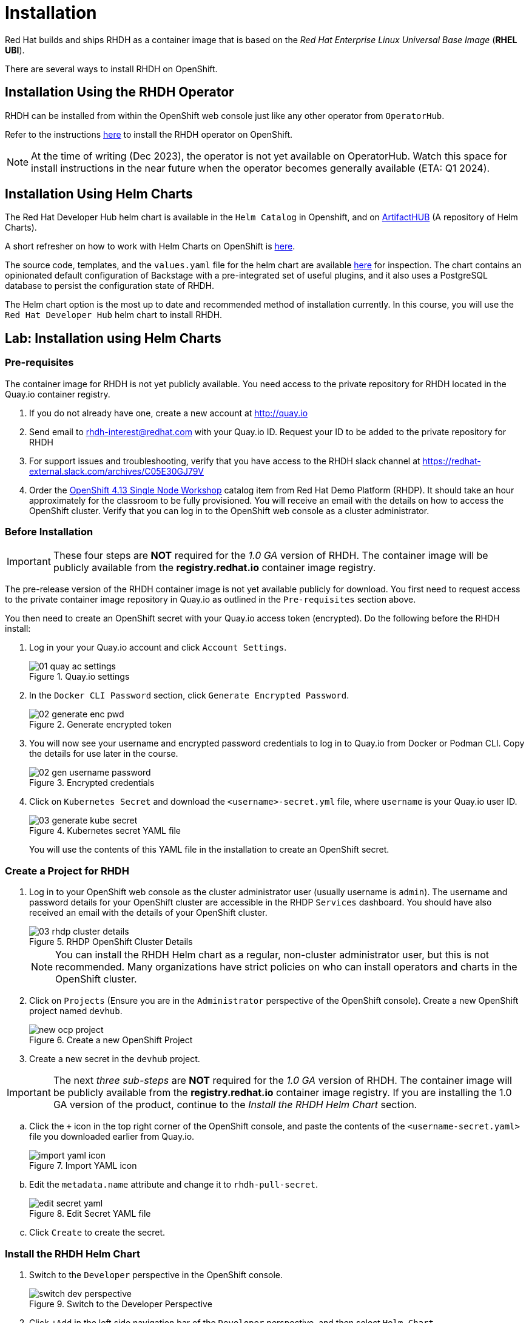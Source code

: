 = Installation

Red Hat builds and ships RHDH as a container image that is based on the _Red Hat Enterprise Linux Universal Base Image_ (**RHEL UBI**).

There are several ways to install RHDH on OpenShift.

== Installation Using the RHDH Operator

RHDH can be installed from within the OpenShift web console just like any other operator from `OperatorHub`.

Refer to the instructions https://docs.openshift.com/container-platform/4.13/operators/admin/olm-adding-operators-to-cluster.html[here^] to install the RHDH operator on OpenShift.

NOTE: At the time of writing (Dec 2023), the operator is not yet available on OperatorHub. Watch this space for install instructions in the near future when the operator becomes generally available (ETA: Q1 2024).

== Installation Using Helm Charts

The Red Hat Developer Hub helm chart is available in the `Helm Catalog` in Openshift, and on https://artifacthub.io[ArtifactHUB^] (A repository of Helm Charts).

A short refresher on how to work with Helm Charts on OpenShift is https://access.redhat.com/documentation/en-us/openshift_container_platform/4.13/html/building_applications/working-with-helm-charts[here^].

The source code, templates, and the `values.yaml` file for the helm chart are available https://github.com/janus-idp/helm-backstage/tree/main[here^] for inspection.
The chart contains an opinionated default configuration of Backstage with a pre-integrated set of useful plugins, and it also uses a PostgreSQL database to persist the configuration state of RHDH.

The Helm chart option is the most up to date and recommended method of installation currently. In this course, you will use the `Red Hat Developer Hub` helm chart to install RHDH.

== Lab: Installation using Helm Charts

=== Pre-requisites

The container image for RHDH is not yet publicly available. You need access to the private repository for RHDH located in the Quay.io container registry.

. If you do not already have one, create a new account at http://quay.io
. Send email to rhdh-interest@redhat.com with your Quay.io ID. Request your ID to be added to the private repository for RHDH
. For support issues and troubleshooting, verify that you have access to the RHDH slack channel at https://redhat-external.slack.com/archives/C05E30GJ79V
. Order the https://demo.redhat.com/catalog?item=babylon-catalog-prod/openshift-cnv.ocp413-single-node-cnv.prod&utm_source=webapp&utm_medium=share-link[OpenShift 4.13 Single Node Workshop^] catalog item from Red Hat Demo Platform (RHDP). It should take an hour approximately for the classroom to be fully provisioned. You will receive an email with the details on how to access the OpenShift cluster. Verify that you can log in to the OpenShift web console as a cluster administrator.

=== Before Installation

IMPORTANT: These four steps are *NOT* required for the _1.0 GA_ version of RHDH. The container image will be publicly available from the *registry.redhat.io* container image registry.

The pre-release version of the RHDH container image is not yet available publicly for download. You first need to request access to the private container image repository in Quay.io as outlined in the `Pre-requisites` section above.

You then need to create an OpenShift secret with your Quay.io access token (encrypted). Do the following before the RHDH install:

1. Log in your your Quay.io account and click `Account Settings`.
+
image::01_quay-ac-settings.png[title=Quay.io settings]

2. In the `Docker CLI Password` section, click `Generate Encrypted Password`.
+
image::02_generate-enc-pwd.png[title=Generate encrypted token]

3. You will now see your username and encrypted password credentials to log in to Quay.io from Docker or Podman CLI.
Copy the details for use later in the course.
+
image::02-gen-username-password.png[title=Encrypted credentials]

4. Click on `Kubernetes Secret` and download the `<username>-secret.yml` file, where `username` is your Quay.io user ID.
+
image::03_generate-kube-secret.png[title=Kubernetes secret YAML file]
+
You will use the contents of this YAML file in the installation to create an OpenShift secret.

=== Create a Project for RHDH

1. Log in to your OpenShift web console as the cluster administrator user (usually username is `admin`). The username and password details for your OpenShift cluster are accessible in the RHDP `Services` dashboard. You should have also received an email with the details of your OpenShift cluster.
+
image::03-rhdp-cluster-details.png[title=RHDP OpenShift Cluster Details]
+
[NOTE]
====
You can install the RHDH Helm chart as a regular, non-cluster administrator user, but this is not recommended. Many organizations have strict policies on who can install operators and charts in the OpenShift cluster.
====

2. Click on `Projects` (Ensure you are in the `Administrator` perspective of the OpenShift console). Create a new OpenShift project named `devhub`.
+
image::new-ocp-project.png[title=Create a new OpenShift Project]

3. Create a new secret in the `devhub` project.

IMPORTANT: The next _three sub-steps_ are *NOT* required for the _1.0 GA_ version of RHDH. The container image will be publicly available from the *registry.redhat.io* container image registry. If you are installing the 1.0 GA version of the product, continue to the _Install the RHDH Helm Chart_ section.

.. Click the `+` icon in the top right corner of the OpenShift console, and paste the contents of the `<username-secret.yaml>` file you downloaded earlier from Quay.io.
+
image::import-yaml-icon.png[title=Import YAML icon]

.. Edit the `metadata.name` attribute and change it to `rhdh-pull-secret`.
+
image::edit-secret-yaml.png[title=Edit Secret YAML file]

.. Click `Create` to create the secret.

=== Install the RHDH Helm Chart

. Switch to the `Developer` perspective in the OpenShift console.
+
image::switch-dev-perspective.png[title=Switch to the Developer Perspective]

. Click `+Add` in the left side navigation bar of the `Developer` perspective, and then select `Helm Chart`
+
image::add-helm-chart.png[title=Add Helm Chart]

. Search for `"developer hub"` in the search field on this page, and then select the `Red Hat Developer Hub` chart.
+
image::search-devhub-chart.png[title=Search for RHDH Helm Chart]

. In the `Red Hat Developer Hub` chart page, click `Create`. You will see the `Create Helm Release` page with some fields that need to be edited.

.. Change the `Release Name` to `rhdh`. Ensure that the latest helm chart is selected in the `Chart version` drop-down (As of Dec 2023, latest RHDH version is 0.2).

.. Expand `Root Schema > global` and change the first field value from `apps.example.com` to the wildcard domain name of your OpenShift cluster. In RHDP, it is in the format `apps.cluster-<guid>.dynamic.opentlc.com`, where `<guid>` is unique to your provisioned OpenShift cluster.

.. The final screen should look like the following:
+
image::edit-helm-chart-values.png[title=Edit Helm Chart Details]

.. Click `Create` to deploy the helm chart.

. Wait for 10-15 minutes while the helm chart is deployed. The `PostgreSQL` and `Red Hat Developer Hub` should be fully started.
Click the `Open URL` link to access Red Hat Developer Hub.
+
image::rhdh-installed.png[RHDH Topology View]

. You should now see the Red Hat Developer Hub log in page.
+
image::rhdh-homepage.png[title=RHDH Log in Page]

. Click `ENTER` in the `Guest` card to log in as a guest user. You will configure RHDH to authenticate against GitHub and other identity providers in later chapters of this course.
+
image::rhdh-guest-user.png[title=Log in as a guest user]
+
You have now successfully installed Red Hat Developer Hub on your OpenShift cluster.

== Installation using Helm CLI

IMPORTANT: You must complete the steps listed in the *Before Installation* section before using the steps below.

You will need to install the `helm` CLI. You can download the *helm* and other CLI tools from the OpenShift web console by clicking the *"?"* icon on the top right navigation bar.

image::cli-tools.png[title=Download CLI Tools]

=== CLI Install Steps

. Add the OpenShift helm chart repository
+
```bash
$ helm repo add openshift-helm-charts https://charts.openshift.io/
```

. Download the default *values.yaml* file for the RHDH helm chart
+
```bash
$ helm show values openshift-helm-charts/redhat-developer-hub > values.yaml
```

. Change the value of the *global.clusterRouterBase* attribute to the wildcard OpenShift DNS name, and also edit the *upstream.nameOverride* to *rhdh*.
+
[subs=+quotes]
----
global:
  clusterRouterBase: *apps.cluster-<guid>.dynamic.opentlc.com*
  host: ""

upstream:
  nameOverride: *rhdh*
  backstage:
...
----

. Log in to the OpenShift cluster as the cluster administrator. Ensure that you switch to the *devhub* project.
+
```bash
$ oc login -u admin https://api.cluster-<your_guid>.dynamic.opentlc.com:6443
$ oc project devhub
```

. Install the RHDH helm chart with the updated *values.yaml* file
+
[subs=+quotes]
----
$ *helm upgrade -i rhdh -f values.yaml openshift-helm-charts/redhat-developer-hub*

Release "rhdh" does not exist. Installing it now.
...
NAME: rhdh
LAST DEPLOYED: Tue Dec  5 18:17:39 2023
NAMESPACE: devhub
STATUS: deployed
REVISION: 1
----
+
You may sometimes see the following error during install. These messages can be safely ignored.
+
```
1.26.9+636f2be is greater than or equal to 1.14-0 ERROR CWNAKNVCIEJVOEJVJO
```

. Wait for 10-15 minutes while the helm chart is installed. Verify that the *rhdh-devhub* and *rhdh-postgresql* pods are in *Running* state.
+
[subs=+quotes]
----
$ *oc get pods*
NAME                    READY   STATUS    RESTARTS        AGE
rhdh-5d9f68456d-2c4kq   1/1     Running   2 (6m12s ago)   6m23s
rhdh-postgresql-0       1/1     Running   0               6m22s
----

. Fetch the OpenShift route for RHDH and open the URL in a browser to navigate to the RHDH home page.
+
[subs=+quotes]
----
$ *oc get route rhdh-developer-hub --output jsonpath={.spec.host}*
rhdh-developer-hub-devhub.apps.cluster-<guid>.dynamic.opentlc.com
----

A short refresher on working with helm charts on OpenShift is available https://access.redhat.com/documentation/en-us/openshift_container_platform/4.13/html/building_applications/working-with-helm-charts[here^].

More details about the RHDH helm chart are available at https://artifacthub.io/packages/helm/openshift/developer-hub.

== RHDH PostgreSQL Database

[WARNING] 
====
The default installation of RHDH (for both Helm Charts and Operator based installs) deploys a single PostgreSQL 15 database pod. This is a potential single point of failure and could prevent RHDH from being highly available.

You should deploy a cluster of PostgreSQL instances using a suitable operator that provides high availability. Refer to https://www.crunchydata.com/products/crunchy-postgresql-for-openshift[crunchydata^], https://portworx.com/blog/run-ha-postgresql-red-hat-openshift[portworx^], and https://www.enterprisedb.com/docs/postgres_for_kubernetes/latest/openshift[EnterpriseDB^] for high availability PostgreSQL database options on OpenShift.

You should follow the installation instructions and install the default single instance PostgreSQL to complete the install. You can then configure the RHDH container to integrate with a clustered PostgreSQL database instance, and delete the default PostgreSQL instance. The details of the configuration are covered in _Chapter 2_ of this course.
====

== Installation Troubleshooting

The following are some problems you could see during installation, and the potential fix for them.

. *Problem*: The `rhdh-developer-hub` pod is stuck in a `CrashLoopBackOff` error with the following seen in the logs:
+
```
Loaded config from app-config-from-configmap.yaml, env
...
2023-07-24T19:44:46.223Z auth info Configuring "database" as KeyStore provider
type=plugin
Backend failed to start up Error: Missing required config value at
'backend.database.client'
```
+
*Solution*: This is happening because the configuration files are not being appropriately accessed by the RHDH container. You may have edited the helm chart values before installation, and one or more attributes are missing or configured incorrectly. It is recommended to keep the default values (except for the wildcard DNS name of the OpenShift cluster) during installation. 
+
You can always edit and update the RHDH configuration after the installation is completed successfully.

. *Problem*: I see the following errors when installing the RHDH helm chart:

* Error: ImagePullBackOff
* Error: ErrImagePull
* Failed to pull image "quay.io/rhdh/rhdh-hub-rhel9:1.0-88": rpc error: code = Unknown desc = reading manifest 1.0-88 in quay.io/rhdh/rhdh-hub-rhel9: unauthorized: access to the requested resource is not authorized
+
image::rhdh-pod-details-error.png[title=RHDH Pod Failure]
+
*Solution*: Verify that you have created a secret named `rhdh-pull-secret` in the same project where you are installing RHDH. Delete the failed helm release and re-run the installation steps after you have created the secret.
+
You will also see similar errors if your Quay.io username has not been added to the RHDH private container registry, or if your secret contains an invalid token. Complete the steps outlined in the `Pre-requisites` section and retry the installation steps.

. *Problem*: I see the following error when installing the RHDH helm chart using the *helm* CLI:
+
[subs=+quotes]
----
Error: query: failed to query with labels: secrets is forbidden: User "system:anonymous" cannot list resource "secrets" in API group "" in the namespace "devhub"
----
+
*Solution*: Ensure that you are logged in to the OpenShift cluster as a cluster administrator before installing, removing or upgrading the RHDH helm chart. Also ensure that you are in the correct OpenShift project to ensure the resources are created in the correct OpenShift project.